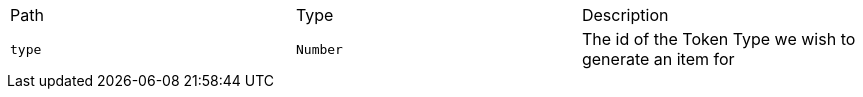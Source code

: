 |===
|Path|Type|Description
|`+type+`
|`+Number+`
|The id of the Token Type we wish to generate an item for
|===